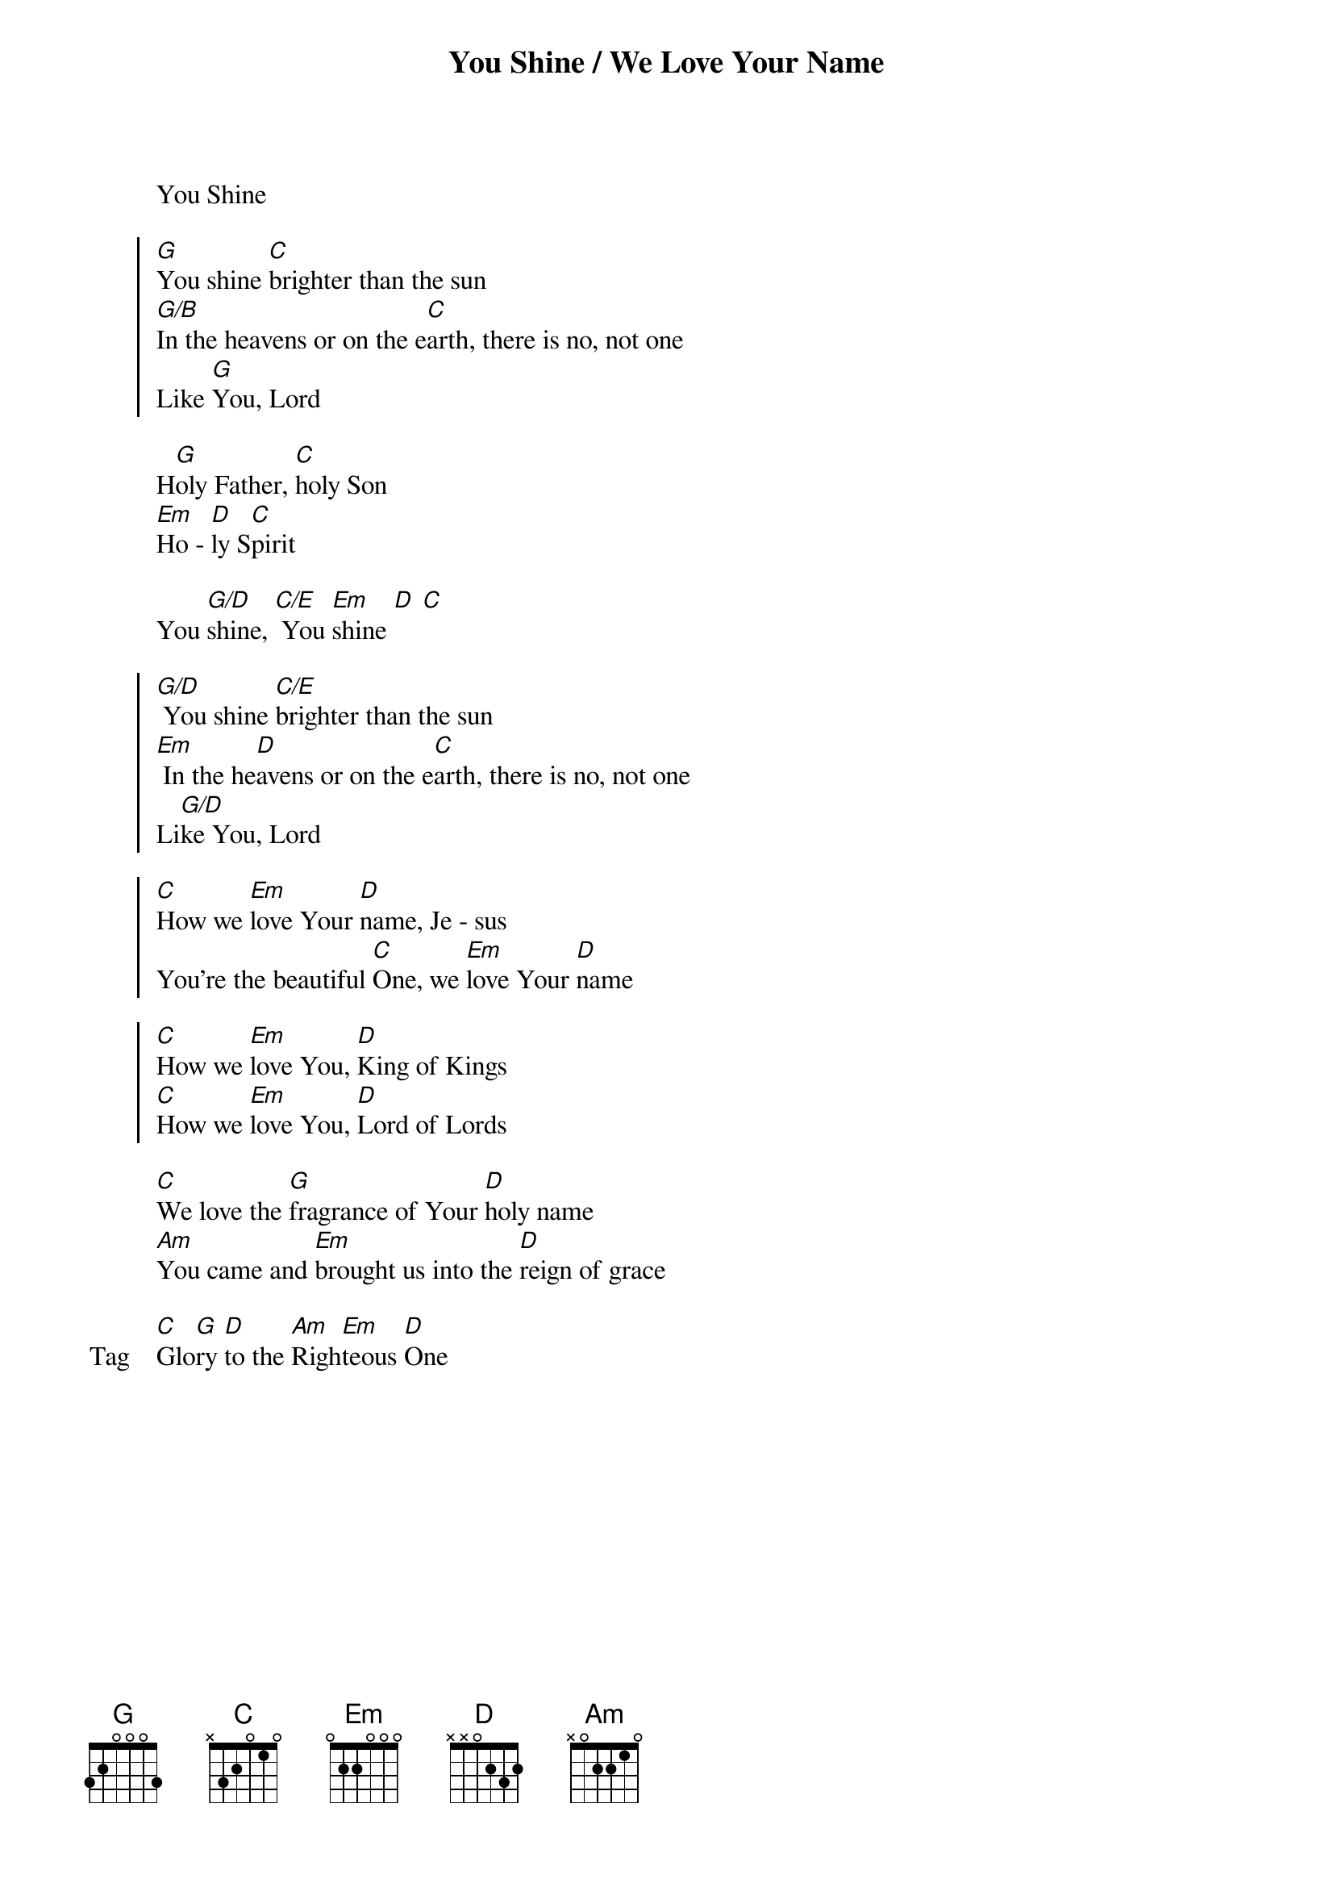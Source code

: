 {title: You Shine / We Love Your Name}
{artist: Chris Tofilon, Jaye Thomas}
{key: G}

{start_of_verse}
You Shine
{end_of_verse}

{start_of_chorus}
[G]You shine [C]brighter than the sun
[G/B]In the heavens or on the e[C]arth, there is no, not one
Like [G]You, Lord
{end_of_chorus}

{start_of_bridge}
H[G]oly Father, [C]holy Son
[Em]Ho - [D]ly S[C]pirit
{end_of_bridge}

{start_of_bridge}
You [G/D]shine, [C/E] You [Em]shine [D] [C]
{end_of_bridge}

{start_of_chorus}
[G/D] You shine [C/E]brighter than the sun
[Em] In the he[D]avens or on the e[C]arth, there is no, not one
Li[G/D]ke You, Lord
{end_of_chorus}

{start_of_chorus}
[C]How we [Em]love Your [D]name, Je - sus
You’re the beautiful [C]One, we [Em]love Your [D]name
{end_of_chorus}

{start_of_chorus}
[C]How we [Em]love You, [D]King of Kings
[C]How we [Em]love You, [D]Lord of Lords
{end_of_chorus}

{start_of_bridge}
[C]We love the [G]fragrance of Your [D]holy name
[Am]You came and [Em]brought us into the [D]reign of grace
{end_of_bridge}

{start_of_bridge: Tag}
[C]Glo[G]ry [D]to the [Am]Righ[Em]teous [D]One
{end_of_bridge}
